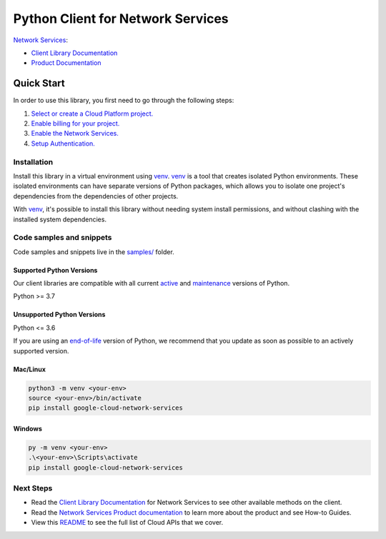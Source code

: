 Python Client for Network Services
==================================

|preview| |pypi| |versions|

`Network Services`_: 

- `Client Library Documentation`_
- `Product Documentation`_

.. |preview| image:: https://img.shields.io/badge/support-preview-orange.svg
   :target: https://github.com/googleapis/google-cloud-python/blob/main/README.rst#stability-levels
.. |pypi| image:: https://img.shields.io/pypi/v/google-cloud-network-services.svg
   :target: https://pypi.org/project/google-cloud-network-services/
.. |versions| image:: https://img.shields.io/pypi/pyversions/google-cloud-network-services.svg
   :target: https://pypi.org/project/google-cloud-network-services/
.. _Network Services: https://cloud.google.com
.. _Client Library Documentation: https://cloud.google.com/python/docs/reference/networkservices/latest/summary_overview
.. _Product Documentation:  https://cloud.google.com

Quick Start
-----------

In order to use this library, you first need to go through the following steps:

1. `Select or create a Cloud Platform project.`_
2. `Enable billing for your project.`_
3. `Enable the Network Services.`_
4. `Setup Authentication.`_

.. _Select or create a Cloud Platform project.: https://console.cloud.google.com/project
.. _Enable billing for your project.: https://cloud.google.com/billing/docs/how-to/modify-project#enable_billing_for_a_project
.. _Enable the Network Services.:  https://cloud.google.com
.. _Setup Authentication.: https://googleapis.dev/python/google-api-core/latest/auth.html

Installation
~~~~~~~~~~~~

Install this library in a virtual environment using `venv`_. `venv`_ is a tool that
creates isolated Python environments. These isolated environments can have separate
versions of Python packages, which allows you to isolate one project's dependencies
from the dependencies of other projects.

With `venv`_, it's possible to install this library without needing system
install permissions, and without clashing with the installed system
dependencies.

.. _`venv`: https://docs.python.org/3/library/venv.html


Code samples and snippets
~~~~~~~~~~~~~~~~~~~~~~~~~

Code samples and snippets live in the `samples/`_ folder.

.. _samples/: https://github.com/googleapis/google-cloud-python/tree/main/packages/google-cloud-network-services/samples


Supported Python Versions
^^^^^^^^^^^^^^^^^^^^^^^^^
Our client libraries are compatible with all current `active`_ and `maintenance`_ versions of
Python.

Python >= 3.7

.. _active: https://devguide.python.org/devcycle/#in-development-main-branch
.. _maintenance: https://devguide.python.org/devcycle/#maintenance-branches

Unsupported Python Versions
^^^^^^^^^^^^^^^^^^^^^^^^^^^
Python <= 3.6

If you are using an `end-of-life`_
version of Python, we recommend that you update as soon as possible to an actively supported version.

.. _end-of-life: https://devguide.python.org/devcycle/#end-of-life-branches

Mac/Linux
^^^^^^^^^

.. code-block:: console

    python3 -m venv <your-env>
    source <your-env>/bin/activate
    pip install google-cloud-network-services


Windows
^^^^^^^

.. code-block:: console

    py -m venv <your-env>
    .\<your-env>\Scripts\activate
    pip install google-cloud-network-services

Next Steps
~~~~~~~~~~

-  Read the `Client Library Documentation`_ for Network Services
   to see other available methods on the client.
-  Read the `Network Services Product documentation`_ to learn
   more about the product and see How-to Guides.
-  View this `README`_ to see the full list of Cloud
   APIs that we cover.

.. _Network Services Product documentation:  https://cloud.google.com
.. _README: https://github.com/googleapis/google-cloud-python/blob/main/README.rst
